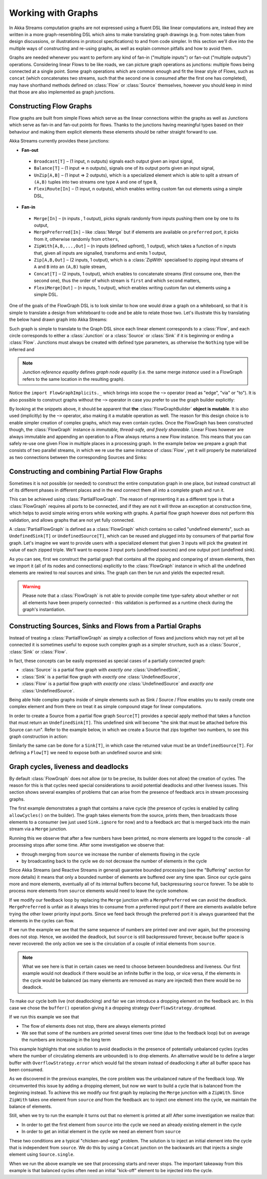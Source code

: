 .. _stream-graph-scala:

###################
Working with Graphs
###################

In Akka Streams computation graphs are not expressed using a fluent DSL like linear computations are, instead they are
written in a more graph-resembling DSL which aims to make translating graph drawings (e.g. from notes taken
from design discussions, or illustrations in protocol specifications) to and from code simpler. In this section we'll
dive into the multiple ways of constructing and re-using graphs, as well as explain common pitfalls and how to avoid them.

Graphs are needed whenever you want to perform any kind of fan-in ("multiple inputs") or fan-out ("multiple outputs") operations.
Considering linear Flows to be like roads, we can picture graph operations as junctions: multiple flows being connected at a single point.
Some graph operations which are common enough and fit the linear style of Flows, such as ``concat`` (which concatenates two
streams, such that the second one is consumed after the first one has completed), may have shorthand methods defined on
:class:`Flow` or :class:`Source` themselves, however you should keep in mind that those are also implemented as graph junctions.

.. _flow-graph-scala:

Constructing Flow Graphs
------------------------
Flow graphs are built from simple Flows which serve as the linear connections within the graphs as well as Junctions
which serve as fan-in and fan-out points for flows. Thanks to the junctions having meaningful types based on their behaviour
and making them explicit elements these elements should be rather straight forward to use.

Akka Streams currently provides these junctions:

* **Fan-out**

 - ``Broadcast[T]`` – (1 input, n outputs) signals each output given an input signal,
 - ``Balance[T]`` – (1 input => n outputs), signals one of its output ports given an input signal,
 - ``UnZip[A,B]`` – (1 input => 2 outputs), which is a specialized element which is able to split a stream of ``(A,B)`` tuples into two streams one type ``A`` and one of type ``B``,
 - ``FlexiRoute[In]`` – (1 input, n outputs), which enables writing custom fan out elements using a simple DSL,

* **Fan-in**

 - ``Merge[In]`` – (n inputs , 1 output), picks signals randomly from inputs pushing them one by one to its output,
 - ``MergePreferred[In]`` – like :class:`Merge` but if elements are available on ``preferred`` port, it picks from it, otherwise randomly from ``others``,
 - ``ZipWith[A,B,...,Out]`` – (n inputs (defined upfront), 1 output), which takes a function of n inputs that, given all inputs are signalled, transforms and emits 1 output,
 - ``Zip[A,B,Out]`` – (2 inputs, 1 output), which is a :class:`ZipWith` specialised to zipping input streams of ``A`` and ``B`` into an ``(A,B)`` tuple stream,
 - ``Concat[T]`` – (2 inputs, 1 output), which enables to concatenate streams (first consume one, then the second one), thus the order of which stream is ``first`` and which ``second`` matters,
 - ``FlexiMerge[Out]`` – (n inputs, 1 output), which enables writing custom fan out elements using a simple DSL.

One of the goals of the FlowGraph DSL is to look similar to how one would draw a graph on a whiteboard, so that it is
simple to translate a design from whiteboard to code and be able to relate those two. Let's illustrate this by translating
the below hand drawn graph into Akka Streams:

.. image:: ../images/simple-graph-example.png

Such graph is simple to translate to the Graph DSL since each linear element corresponds to a :class:`Flow`,
and each circle corresponds to either a :class:`Junction` or a :class:`Source` or :class:`Sink` if it is beginning
or ending a :class:`Flow`. Junctions must always be created with defined type parameters, as otherwise the ``Nothing`` type
will be inferred and

.. includecode:: code/docs/stream/FlowGraphDocSpec.scala#simple-flow-graph

.. note::
   Junction *reference equality* defines *graph node equality* (i.e. the same merge *instance* used in a FlowGraph
   refers to the same location in the resulting graph).

Notice the ``import FlowGraphImplicits._`` which brings into scope the ``~>`` operator (read as "edge", "via" or "to").
It is also possible to construct graphs without the ``~>`` operator in case you prefer to use the graph builder explicitly:

.. includecode:: code/docs/stream/FlowGraphDocSpec.scala#simple-flow-graph-no-implicits

By looking at the snippets above, it should be apparent that **the** :class:`FlowGraphBuilder` **object is mutable**.
It is also used (implicitly) by the ``~>`` operator, also making it a mutable operation as well.
The reason for this design choice is to enable simpler creation of complex graphs, which may even contain cycles.
Once the FlowGraph has been constructed though, the :class:`FlowGraph` instance *is immutable, thread-safe, and freely shareable*.
Linear Flows however are always immutable and appending an operation to a Flow always returns a new Flow instance.
This means that you can safely re-use one given Flow in multiple places in a processing graph. In the example below
we prepare a graph that consists of two parallel streams, in which we re use the same instance of :class:`Flow`,
yet it will properly be materialized as two connections between the corresponding Sources and Sinks:

.. includecode:: code/docs/stream/FlowGraphDocSpec.scala#flow-graph-reusing-a-flow

.. _partial-flow-graph-scala:

Constructing and combining Partial Flow Graphs
----------------------------------------------
Sometimes it is not possible (or needed) to construct the entire computation graph in one place, but instead construct
all of its different phases in different places and in the end connect them all into a complete graph and run it.

This can be achieved using :class:`PartialFlowGraph`. The reason of representing it as a different type is that a
:class:`FlowGraph` requires all ports to be connected, and if they are not it will throw an exception at construction
time, which helps to avoid simple wiring errors while working with graphs. A partial flow graph however does not perform
this validation, and allows graphs that are not yet fully connected.

A :class:`PartialFlowGraph` is defined as a :class:`FlowGraph` which contains so called "undefined elements",
such as ``UndefinedSink[T]`` or ``UndefinedSource[T]``, which can be reused and plugged into by consumers of that
partial flow graph. Let's imagine we want to provide users with a specialized element that given 3 inputs will pick
the greatest int value of each zipped triple. We'll want to expose 3 input ports (undefined sources) and one output port
(undefined sink).

.. includecode:: code/docs/stream/StreamPartialFlowGraphDocSpec.scala#simple-partial-flow-graph

As you can see, first we construct the partial graph that contains all the zipping and comparing of stream
elements, then we import it (all of its nodes and connections) explicitly to the :class:`FlowGraph` instance in which all
the undefined elements are rewired to real sources and sinks. The graph can then be run and yields the expected result.

.. warning::
   Please note that a :class:`FlowGraph` is not able to provide compile time type-safety about whether or not all
   elements have been properly connected - this validation is performed as a runtime check during the graph's instantiation.

.. _constructing-sources-sinks-flows-from-partial-graphs-scala:

Constructing Sources, Sinks and Flows from a Partial Graphs
-----------------------------------------------------------
Instead of treating a :class:`PartialFlowGraph` as simply a collection of flows and junctions which may not yet all be
connected it is sometimes useful to expose such complex graph as a simpler structure,
such as a :class:`Source`, :class:`Sink` or :class:`Flow`.

In fact, these concepts can be easily expressed as special cases of a partially connected graph:

* :class:`Source` is a partial flow graph with *exactly one* :class:`UndefinedSink`,
* :class:`Sink` is a partial flow graph with *exactly one* :class:`UndefinedSource`,
* :class:`Flow` is a partial flow graph with *exactly one* :class:`UndefinedSource` and *exactly one* :class:`UndefinedSource`.

Being able hide complex graphs inside of simple elements such as Sink / Source / Flow enables you to easily create one
complex element and from there on treat it as simple compound stage for linear computations.

In order to create a Source from a partial flow graph ``Source[T]`` provides a special apply method that takes a function
that must return an ``UndefinedSink[T]``. This undefined sink will become "the sink that must be attached before this Source
can run". Refer to the example below, in which we create a Source that zips together two numbers, to see this graph
construction in action:

.. includecode:: code/docs/stream/StreamPartialFlowGraphDocSpec.scala#source-from-partial-flow-graph

Similarly the same can be done for a ``Sink[T]``, in which case the returned value must be an ``UndefinedSource[T]``.
For defining a ``Flow[T]`` we need to expose both an undefined source and sink:

.. includecode:: code/docs/stream/StreamPartialFlowGraphDocSpec.scala#flow-from-partial-flow-graph

Graph cycles, liveness and deadlocks
------------------------------------

By default :class:`FlowGraph` does not allow (or to be precise, its builder does not allow) the creation of cycles.
The reason for this is that cycles need special considerations to avoid potential deadlocks and other liveness issues.
This section shows several examples of problems that can arise from the presence of feedback arcs in stream processing
graphs.

The first example demonstrates a graph that contains a naive cycle (the presence of cycles is enabled by calling
``allowCycles()`` on the builder). The graph takes elements from the source, prints them, then broadcasts those elements
to a consumer (we just used ``Sink.ignore`` for now) and to a feedback arc that is merged back into the main stream via
a ``Merge`` junction.

.. includecode:: code/docs/stream/GraphCyclesSpec.scala#deadlocked

Running this we observe that after a few numbers have been printed, no more elements are logged to the console -
all processing stops after some time. After some investigation we observe that:

* through merging from ``source`` we increase the number of elements flowing in the cycle
* by broadcasting back to the cycle we do not decrease the number of elements in the cycle

Since Akka Streams (and Reactive Streams in general) guarantee bounded processing (see the "Buffering" section for more
details) it means that only a bounded number of elements are buffered over any time span. Since our cycle gains more and
more elements, eventually all of its internal buffers become full, backpressuring ``source`` forever. To be able
to process more elements from ``source`` elements would need to leave the cycle somehow.

If we modify our feedback loop by replacing the ``Merge`` junction with a ``MergePreferred`` we can avoid the deadlock.
``MergePreferred`` is unfair as it always tries to consume from a preferred input port if there are elements available
before trying the other lower priority input ports. Since we feed back through the preferred port it is always guaranteed
that the elements in the cycles can flow.

.. includecode:: code/docs/stream/GraphCyclesSpec.scala#unfair

If we run the example we see that the same sequence of numbers are printed
over and over again, but the processing does not stop. Hence, we avoided the deadlock, but ``source`` is still
backpressured forever, because buffer space is never recovered: the only action we see is the circulation of a couple
of initial elements from ``source``.

.. note::
   What we see here is that in certain cases we need to choose between boundedness and liveness. Our first example would
   not deadlock if there would be an infinite buffer in the loop, or vice versa, if the elements in the cycle would
   be balanced (as many elements are removed as many are injected) then there would be no deadlock.

To make our cycle both live (not deadlocking) and fair we can introduce a dropping element on the feedback arc. In this
case we chose the ``buffer()`` operation giving it a dropping strategy ``OverflowStrategy.dropHead``.

.. includecode:: code/docs/stream/GraphCyclesSpec.scala#dropping

If we run this example we see that

* The flow of elements does not stop, there are always elements printed
* We see that some of the numbers are printed several times over time (due to the feedback loop) but on average
  the numbers are increasing in the long term

This example highlights that one solution to avoid deadlocks in the presence of potentially unbalanced cycles
(cycles where the number of circulating elements are unbounded) is to drop elements. An alternative would be to
define a larger buffer with ``OverflowStrategy.error`` which would fail the stream instead of deadlocking it after
all buffer space has been consumed.

As we discovered in the previous examples, the core problem was the unbalanced nature of the feedback loop. We
circumvented this issue by adding a dropping element, but now we want to build a cycle that is balanced from
the beginning instead. To achieve this we modify our first graph by replacing the ``Merge`` junction with a ``ZipWith``.
Since ``ZipWith`` takes one element from ``source`` *and* from the feedback arc to inject one element into the cycle,
we maintain the balance of elements.

.. includecode:: code/docs/stream/GraphCyclesSpec.scala#zipping-dead

Still, when we try to run the example it turns out that no element is printed at all! After some investigation we
realize that:

* In order to get the first element from ``source`` into the cycle we need an already existing element in the cycle
* In order to get an initial element in the cycle we need an element from ``source``

These two conditions are a typical "chicken-and-egg" problem. The solution is to inject an initial
element into the cycle that is independent from ``source``. We do this by using a ``Concat`` junction on the backwards
arc that injects a single element using ``Source.single``.

.. includecode:: code/docs/stream/GraphCyclesSpec.scala#zipping-live

When we run the above example we see that processing starts and never stops. The important takeaway from this example
is that balanced cycles often need an initial "kick-off" element to be injected into the cycle.
